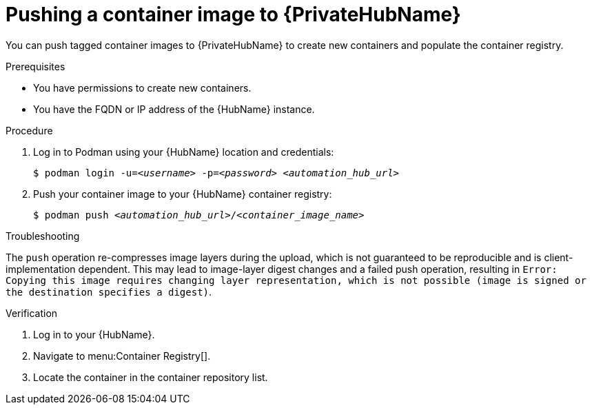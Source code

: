 

[id="push-containers"]


= Pushing a container image to {PrivateHubName}


[role="_abstract"]
You can push tagged container images to {PrivateHubName} to create new containers and populate the container registry.

.Prerequisites

* You have permissions to create new containers.
* You have the FQDN or IP address of the {HubName} instance.

.Procedure

. Log in to Podman using your {HubName} location and credentials:
+
[subs="+quotes"]
-----
$ podman login -u=__<username>__ -p=__<password>__ __<automation_hub_url>__
-----
+
. Push your container image to your {HubName} container registry:
+
[subs="+quotes"]
-----
$ podman push __<automation_hub_url>__/__<container_image_name>__ 
-----

.Troubleshooting

The `push` operation re-compresses image layers during the upload, which is not guaranteed to be reproducible and is client-implementation dependent. 
This may lead to image-layer digest changes and a failed push operation, resulting in `Error: Copying this image requires changing layer representation, which is not possible (image is signed or the destination specifies a digest)`.

.Verification

. Log in to your {HubName}.

. Navigate to menu:Container Registry[].

. Locate the container in the container repository list.
